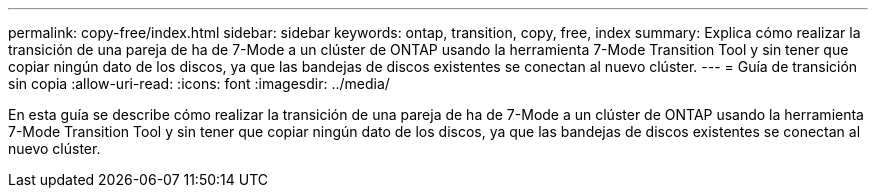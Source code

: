 ---
permalink: copy-free/index.html 
sidebar: sidebar 
keywords: ontap, transition, copy, free, index 
summary: Explica cómo realizar la transición de una pareja de ha de 7-Mode a un clúster de ONTAP usando la herramienta 7-Mode Transition Tool y sin tener que copiar ningún dato de los discos, ya que las bandejas de discos existentes se conectan al nuevo clúster. 
---
= Guía de transición sin copia
:allow-uri-read: 
:icons: font
:imagesdir: ../media/


[role="lead"]
En esta guía se describe cómo realizar la transición de una pareja de ha de 7-Mode a un clúster de ONTAP usando la herramienta 7-Mode Transition Tool y sin tener que copiar ningún dato de los discos, ya que las bandejas de discos existentes se conectan al nuevo clúster.
